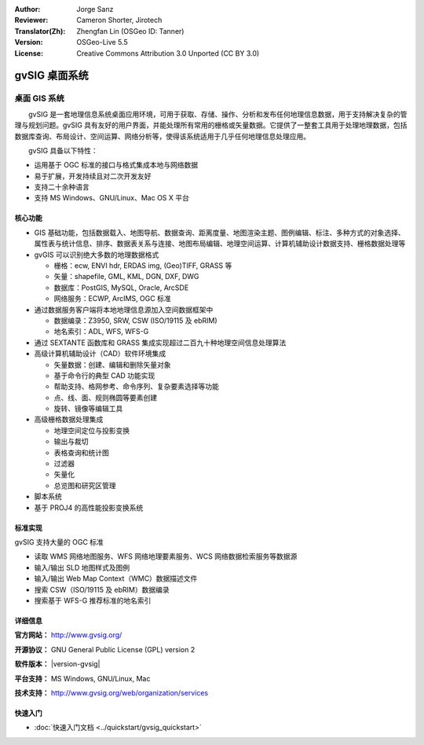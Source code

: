 :Author: Jorge Sanz 
:Reviewer: Cameron Shorter, Jirotech
:Translator(Zh): Zhengfan Lin (OSGeo ID: Tanner)
:Version: OSGeo-Live 5.5
:License: Creative Commons Attribution 3.0 Unported (CC BY 3.0)

.. image:: /images/project_logos/logo-gvSIG.png
  :alt: project logo
  :align: right
  :target: http://www.gvsig.org/

.. image:: /images/logos/OSGeo_project.png
  :scale: 100 %
  :alt: OSGeo Project
  :align: right
  :target: http://www.osgeo.org/


gvSIG 桌面系统
================================================================================

桌面 GIS 系统
~~~~~~~~~~~~~~~~~~~~~~~~~~~~~~~~~~~~~~~~~~~~~~~~~~~~~~~~~~~~~~~~~~~~~~~~~~~~~~~~

　　gvSIG 是一套地理信息系统桌面应用环境，可用于获取、存储、操作、分析和发布任何地理信息数据，用于支持解决复杂的管理与规划问题。gvSIG 具有友好的用户界面，并能处理所有常用的栅格或矢量数据。它提供了一整套工具用于处理地理数据，包括数据库查询、布局设计、空间运算、网络分析等，使得该系统适用于几乎任何地理信息处理应用。

　　gvSIG 具备以下特性：

* 运用基于 OGC 标准的接口与格式集成本地与网络数据
* 易于扩展，开发持续且对二次开发友好
* 支持二十余种语言
* 支持 MS Windows、GNU/Linux、Mac OS X 平台

.. image:: /images/projects/gvsig/gvsig_desktop.png
  :scale: 50 %
  :alt: screenshot
  :align: right

核心功能
--------------------------------------------------------------------------------

* GIS 基础功能，包括数据载入、地图导航、数据查询、距离度量、地图渲染主题、图例编辑、标注、多种方式的对象选择、属性表与统计信息、排序、数据表关系与连接、地图布局编辑、地理空间运算、计算机辅助设计数据支持、栅格数据处理等

* gvGIS 可以识别绝大多数的地理数据格式

  * 栅格：ecw, ENVI hdr, ERDAS img, (Geo)TIFF, GRASS 等
  * 矢量：shapefile, GML, KML, DGN, DXF, DWG
  * 数据库：PostGIS, MySQL, Oracle, ArcSDE
  * 网络服务：ECWP, ArcIMS, OGC 标准

* 通过数据服务客户端将本地地理信息源加入空间数据框架中

  * 数据编录：Z3950, SRW, CSW (ISO/19115 及 ebRIM)
  * 地名索引：ADL, WFS, WFS-G
  
* 通过 SEXTANTE 函数库和 GRASS 集成实现超过二百九十种地理空间信息处理算法
  
* 高级计算机辅助设计（CAD）软件环境集成

  * 矢量数据：创建、编辑和删除矢量对象
  * 基于命令行的典型 CAD 功能实现
  * 帮助支持、格网参考、命令序列、复杂要素选择等功能
  * 点、线、面、规则椭圆等要素创建
  * 旋转、镜像等编辑工具
  
* 高级栅格数据处理集成

  * 地理空间定位与投影变换
  * 输出与裁切
  * 表格查询和统计图
  * 过滤器
  * 矢量化
  * 总览图和研究区管理

* 脚本系统
* 基于 PROJ4 的高性能投影变换系统

标准实现
--------------------------------------------------------------------------------

gvSIG 支持大量的 OGC 标准

* 读取 WMS 网络地图服务、WFS 网络地理要素服务、WCS 网络数据检索服务等数据源
* 输入/输出 SLD 地图样式及图例
* 输入/输出 Web Map Context（WMC）数据描述文件
* 搜索 CSW（ISO/19115 及 ebRIM）数据编录
* 搜索基于 WFS-G 推荐标准的地名索引

详细信息
--------------------------------------------------------------------------------

**官方网站：** http://www.gvsig.org/

**开源协议：** GNU General Public License (GPL) version 2

**软件版本：** |version-gvsig|

**平台支持：** MS Windows, GNU/Linux, Mac

**技术支持：** http://www.gvsig.org/web/organization/services


.. _gvSIG: http://www.gvsig.org

快速入门
--------------------------------------------------------------------------------
    
* :doc:`快速入门文档 <../quickstart/gvsig_quickstart>`
